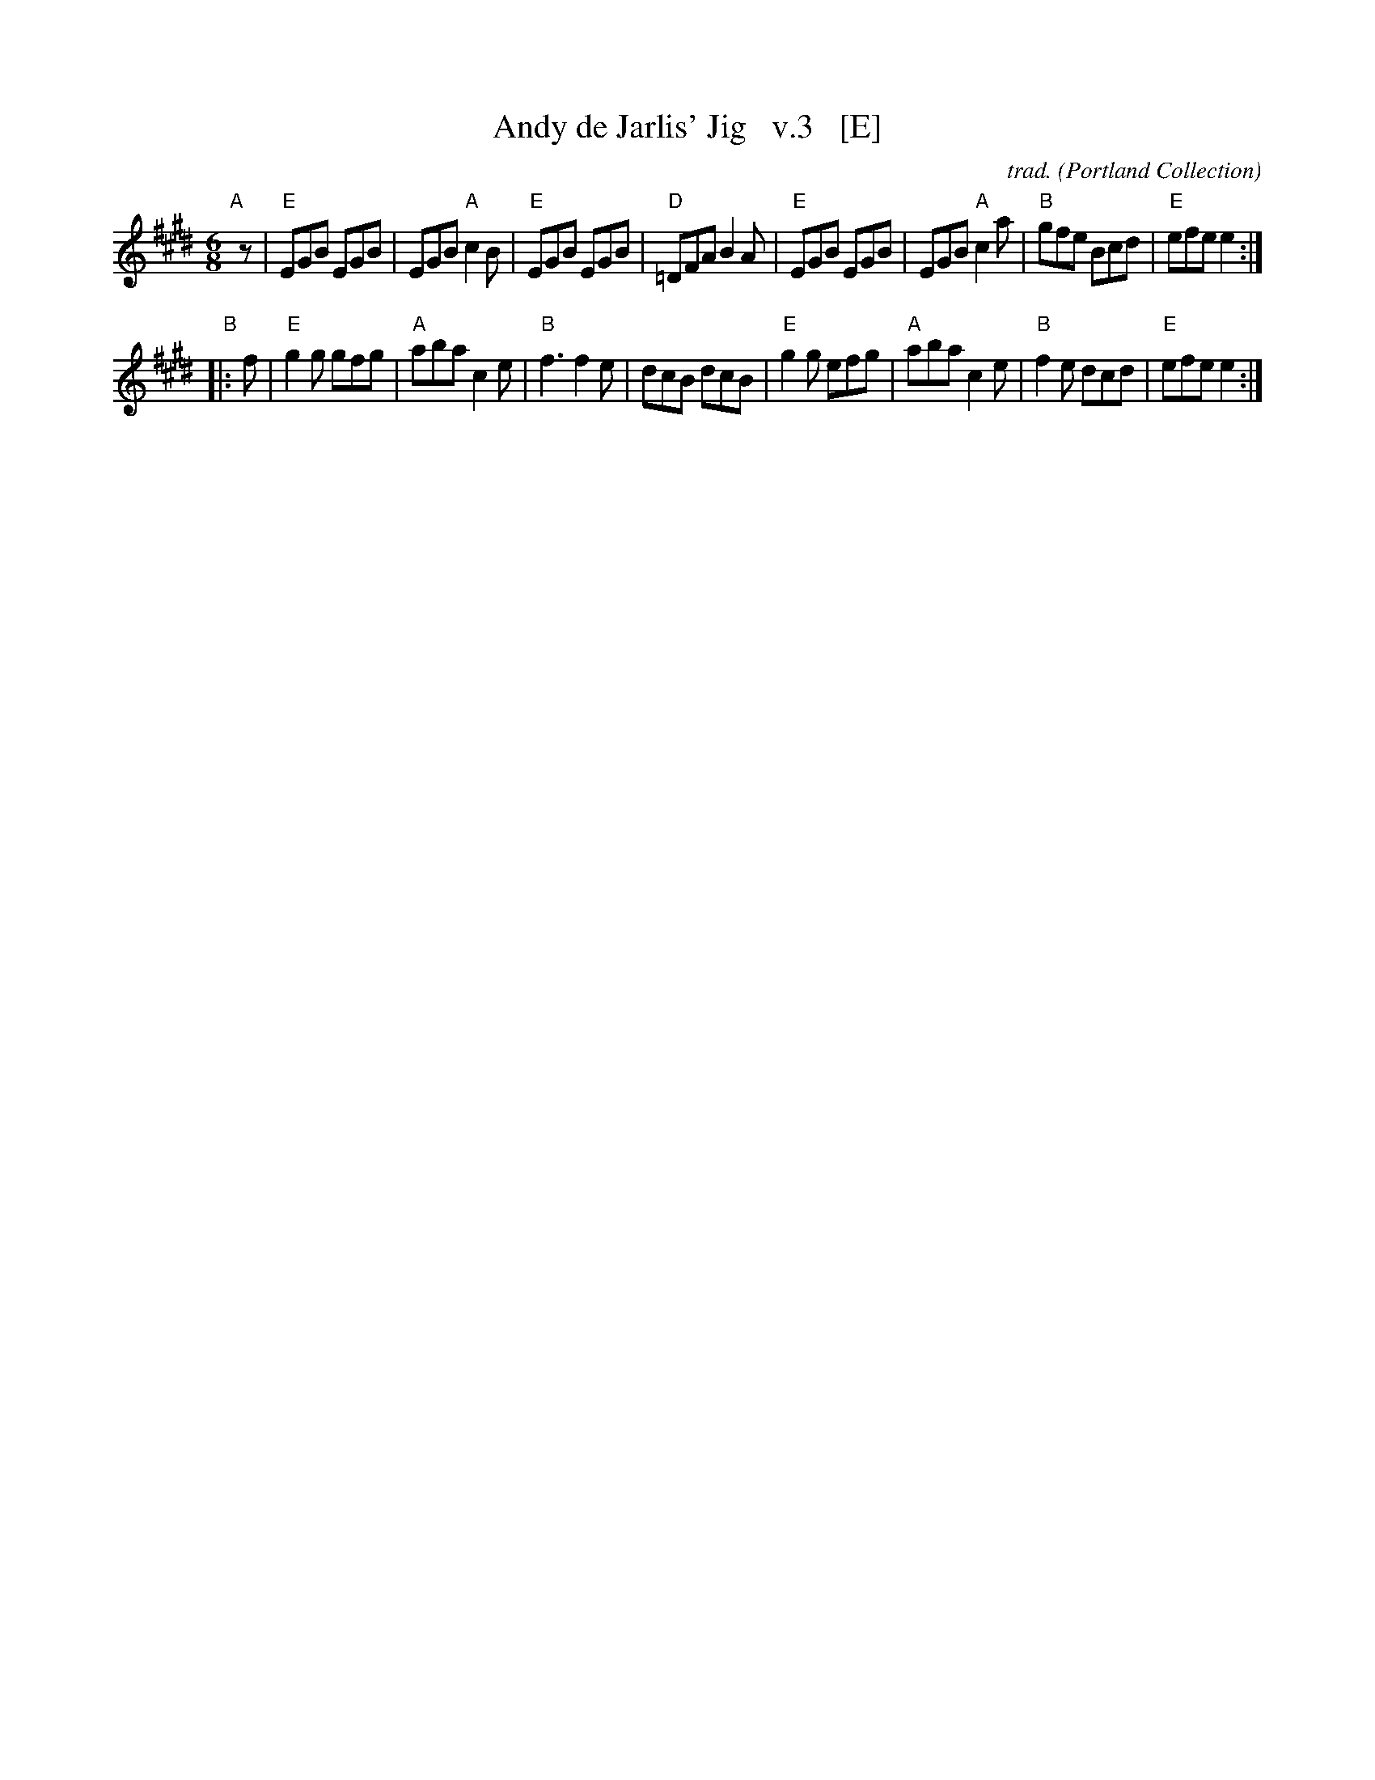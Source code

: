 X: 1
T: Andy de Jarlis' Jig   v.3   [E]
C: trad.
O: Portland Collection
S: The Portland Collection v.2 p.14
S: Fiddle Hell handout 2021-4-14
R: jig
M: 6/8
L: 1/8
K: E
"A"[|] z |\
"E"EGB EGB | EGB "A"c2B | "E"EGB EGB | "D"=DFA B2A |\
"E"EGB EGB | EGB "A"c2a | "B"gfe Bcd | "E"efe e2 :|
"B"|: f |\
"E"g2g gfg | "A"aba c2e | "B"f3 f2e | dcB dcB |\
"E"g2g efg | "A"aba c2e | "B"f2e dcd | "E"efe e2 :|
